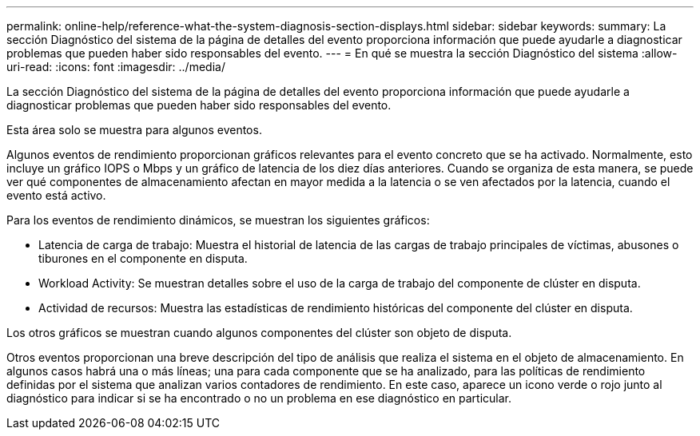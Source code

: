 ---
permalink: online-help/reference-what-the-system-diagnosis-section-displays.html 
sidebar: sidebar 
keywords:  
summary: La sección Diagnóstico del sistema de la página de detalles del evento proporciona información que puede ayudarle a diagnosticar problemas que pueden haber sido responsables del evento. 
---
= En qué se muestra la sección Diagnóstico del sistema
:allow-uri-read: 
:icons: font
:imagesdir: ../media/


[role="lead"]
La sección Diagnóstico del sistema de la página de detalles del evento proporciona información que puede ayudarle a diagnosticar problemas que pueden haber sido responsables del evento.

Esta área solo se muestra para algunos eventos.

Algunos eventos de rendimiento proporcionan gráficos relevantes para el evento concreto que se ha activado. Normalmente, esto incluye un gráfico IOPS o Mbps y un gráfico de latencia de los diez días anteriores. Cuando se organiza de esta manera, se puede ver qué componentes de almacenamiento afectan en mayor medida a la latencia o se ven afectados por la latencia, cuando el evento está activo.

Para los eventos de rendimiento dinámicos, se muestran los siguientes gráficos:

* Latencia de carga de trabajo: Muestra el historial de latencia de las cargas de trabajo principales de víctimas, abusones o tiburones en el componente en disputa.
* Workload Activity: Se muestran detalles sobre el uso de la carga de trabajo del componente de clúster en disputa.
* Actividad de recursos: Muestra las estadísticas de rendimiento históricas del componente del clúster en disputa.


Los otros gráficos se muestran cuando algunos componentes del clúster son objeto de disputa.

Otros eventos proporcionan una breve descripción del tipo de análisis que realiza el sistema en el objeto de almacenamiento. En algunos casos habrá una o más líneas; una para cada componente que se ha analizado, para las políticas de rendimiento definidas por el sistema que analizan varios contadores de rendimiento. En este caso, aparece un icono verde o rojo junto al diagnóstico para indicar si se ha encontrado o no un problema en ese diagnóstico en particular.
